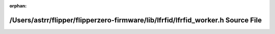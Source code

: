 .. meta::447b8a60e655f6e3139632387c32f8e27ae4f229b22a8b2ac534031284c126a3e7f421b99c7e93523fa7d09018794e32ade0540f9b2b0e3e5d3f59cbc9374d40

:orphan:

.. title:: Flipper Zero Firmware: /Users/astrr/flipper/flipperzero-firmware/lib/lfrfid/lfrfid_worker.h Source File

/Users/astrr/flipper/flipperzero-firmware/lib/lfrfid/lfrfid\_worker.h Source File
=================================================================================

.. container:: doxygen-content

   
   .. raw:: html
     :file: lfrfid__worker_8h_source.html
